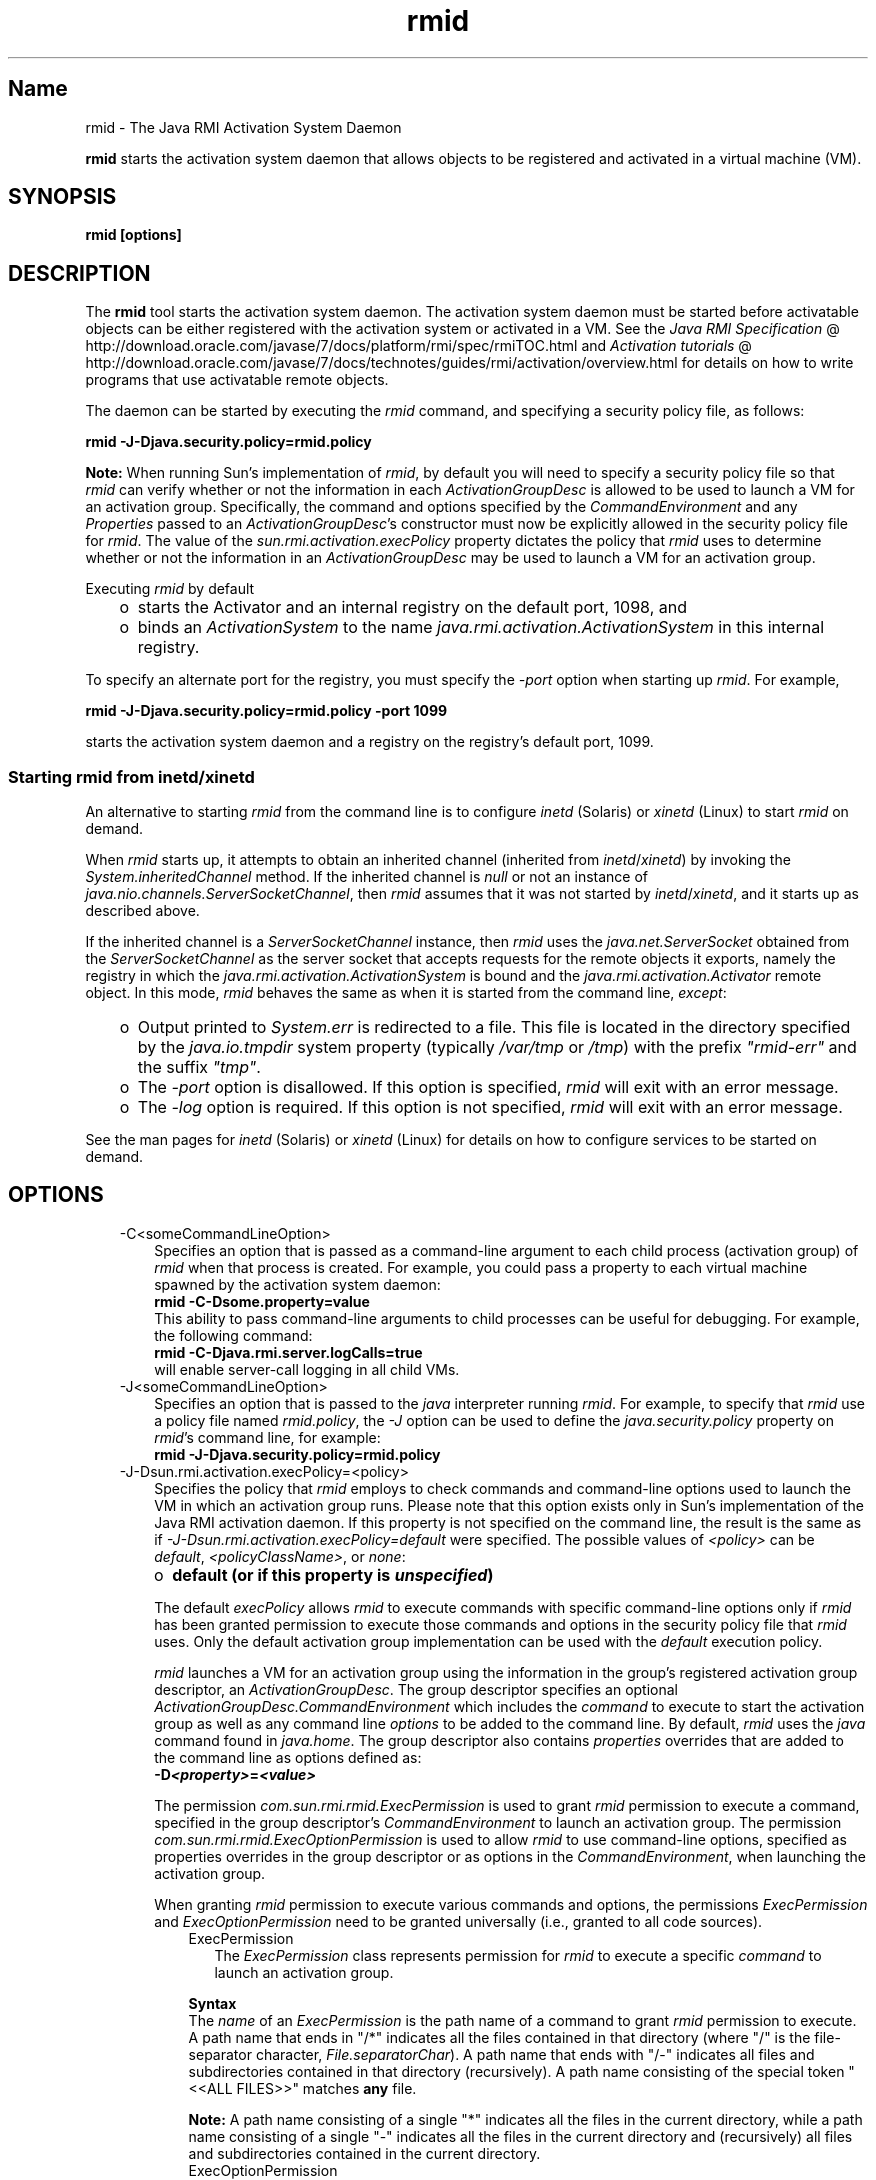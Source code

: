." Copyright (c) 1998, 2011, Oracle and/or its affiliates. All rights reserved.
." ORACLE PROPRIETARY/CONFIDENTIAL. Use is subject to license terms.
."
."
."
."
."
."
."
."
."
."
."
."
."
."
."
."
."
."
."
.TH rmid 1 "10 May 2011"

.LP
.SH "Name"
rmid \- The Java RMI Activation System Daemon
.LP
.LP
\f3rmid\fP starts the activation system daemon that allows objects to be registered and activated in a virtual machine (VM).
.LP
.SH "SYNOPSIS"
.LP
.nf
\f3
.fl
rmid [options]
.fl
\fP
.fi

.LP
.SH "DESCRIPTION"
.LP
.LP
The \f3rmid\fP tool starts the activation system daemon. The activation system daemon must be started before activatable objects can be either registered with the activation system or activated in a VM. See the 
.na
\f2Java RMI Specification\fP @
.fi
http://download.oracle.com/javase/7/docs/platform/rmi/spec/rmiTOC.html and 
.na
\f2Activation tutorials\fP @
.fi
http://download.oracle.com/javase/7/docs/technotes/guides/rmi/activation/overview.html for details on how to write programs that use activatable remote objects.
.LP
.LP
The daemon can be started by executing the \f2rmid\fP command, and specifying a security policy file, as follows:
.LP
.nf
\f3
.fl
    rmid \-J\-Djava.security.policy=rmid.policy
.fl
\fP
.fi

.LP
.LP
\f3Note:\fP When running Sun's implementation of \f2rmid\fP, by default you will need to specify a security policy file so that \f2rmid\fP can verify whether or not the information in each \f2ActivationGroupDesc\fP is allowed to be used to launch a VM for an activation group. Specifically, the command and options specified by the \f2CommandEnvironment\fP and any \f2Properties\fP passed to an \f2ActivationGroupDesc\fP's constructor must now be explicitly allowed in the security policy file for \f2rmid\fP. The value of the \f2sun.rmi.activation.execPolicy\fP property dictates the policy that \f2rmid\fP uses to determine whether or not the information in an \f2ActivationGroupDesc\fP may be used to launch a VM for an activation group.
.LP
.LP
Executing \f2rmid\fP by default
.LP
.RS 3
.TP 2
o
starts the Activator and an internal registry on the default port, 1098, and 
.TP 2
o
binds an \f2ActivationSystem\fP to the name \f2java.rmi.activation.ActivationSystem\fP in this internal registry. 
.RE

.LP
.LP
To specify an alternate port for the registry, you must specify the \f2\-port\fP option when starting up \f2rmid\fP. For example,
.LP
.nf
\f3
.fl
    rmid \-J\-Djava.security.policy=rmid.policy \-port 1099
.fl
\fP
.fi

.LP
.LP
starts the activation system daemon and a registry on the registry's default port, 1099.
.LP
.SS 
Starting rmid from inetd/xinetd
.LP
.LP
An alternative to starting \f2rmid\fP from the command line is to configure \f2inetd\fP (Solaris) or \f2xinetd\fP (Linux) to start \f2rmid\fP on demand.
.LP
.LP
When \f2rmid\fP starts up, it attempts to obtain an inherited channel (inherited from \f2inetd\fP/\f2xinetd\fP) by invoking the \f2System.inheritedChannel\fP method. If the inherited channel is \f2null\fP or not an instance of \f2java.nio.channels.ServerSocketChannel\fP, then \f2rmid\fP assumes that it was not started by \f2inetd\fP/\f2xinetd\fP, and it starts up as described above.
.LP
.LP
If the inherited channel is a \f2ServerSocketChannel\fP instance, then \f2rmid\fP uses the \f2java.net.ServerSocket\fP obtained from the \f2ServerSocketChannel\fP as the server socket that accepts requests for the remote objects it exports, namely the registry in which the \f2java.rmi.activation.ActivationSystem\fP is bound and the \f2java.rmi.activation.Activator\fP remote object. In this mode, \f2rmid\fP behaves the same as when it is started from the command line, \f2except\fP:
.LP
.RS 3
.TP 2
o
Output printed to \f2System.err\fP is redirected to a file. This file is located in the directory specified by the \f2java.io.tmpdir\fP system property (typically \f2/var/tmp\fP or \f2/tmp\fP) with the prefix \f2"rmid\-err"\fP and the suffix \f2"tmp"\fP. 
.TP 2
o
The \f2\-port\fP option is disallowed. If this option is specified, \f2rmid\fP will exit with an error message. 
.TP 2
o
The \f2\-log\fP option is required. If this option is not specified, \f2rmid\fP will exit with an error message. 
.RE

.LP
.LP
See the man pages for \f2inetd\fP (Solaris) or \f2xinetd\fP (Linux) for details on how to configure services to be started on demand.
.LP
.SH "OPTIONS"
.LP
.RS 3
.TP 3
\-C<someCommandLineOption> 
Specifies an option that is passed as a command\-line argument to each child process (activation group) of \f2rmid\fP when that process is created. For example, you could pass a property to each virtual machine spawned by the activation system daemon: 
.nf
\f3
.fl
    rmid \-C\-Dsome.property=value
.fl
\fP
.fi
This ability to pass command\-line arguments to child processes can be useful for debugging. For example, the following command: 
.nf
\f3
.fl
    rmid \-C\-Djava.rmi.server.logCalls=true
.fl
\fP
.fi
will enable server\-call logging in all child VMs. 
.LP
.TP 3
\-J<someCommandLineOption> 
Specifies an option that is passed to the \f2java\fP interpreter running \f2rmid\fP. For example, to specify that \f2rmid\fP use a policy file named \f2rmid.policy\fP, the \f2\-J\fP option can be used to define the \f2java.security.policy\fP property on \f2rmid\fP's command line, for example: 
.nf
\f3
.fl
    rmid \-J\-Djava.security.policy=rmid.policy
.fl
\fP
.fi
.TP 3
\-J\-Dsun.rmi.activation.execPolicy=<policy> 
Specifies the policy that \f2rmid\fP employs to check commands and command\-line options used to launch the VM in which an activation group runs. Please note that this option exists only in Sun's implementation of the Java RMI activation daemon. If this property is not specified on the command line, the result is the same as if \f2\-J\-Dsun.rmi.activation.execPolicy=default\fP were specified. The possible values of \f2<policy>\fP can be \f2default\fP, \f2<policyClassName>\fP, or \f2none\fP: 
.RS 3
.TP 2
o
\f3default (or if this property is \fP\f4unspecified\fP\f3)\fP 
.LP
The default \f2execPolicy\fP allows \f2rmid\fP to execute commands with specific command\-line options only if \f2rmid\fP has been granted permission to execute those commands and options in the security policy file that \f2rmid\fP uses. Only the default activation group implementation can be used with the \f2default\fP execution policy. 
.LP
\f2rmid\fP launches a VM for an activation group using the information in the group's registered activation group descriptor, an \f2ActivationGroupDesc\fP. The group descriptor specifies an optional \f2ActivationGroupDesc.CommandEnvironment\fP which includes the \f2command\fP to execute to start the activation group as well as any command line \f2options\fP to be added to the command line. By default, \f2rmid\fP uses the \f2java\fP command found in \f2java.home\fP. The group descriptor also contains \f2properties\fP overrides that are added to the command line as options defined as: 
.nf
\f3
.fl
    \-D\fP\f4<property>\fP\f3=\fP\f4<value>\fP\f3
.fl
\fP
.fi
.LP
The permission \f2com.sun.rmi.rmid.ExecPermission\fP is used to grant \f2rmid\fP permission to execute a command, specified in the group descriptor's \f2CommandEnvironment\fP to launch an activation group. The permission \f2com.sun.rmi.rmid.ExecOptionPermission\fP is used to allow \f2rmid\fP to use command\-line options, specified as properties overrides in the group descriptor or as options in the \f2CommandEnvironment\fP, when launching the activation group. 
.LP
When granting \f2rmid\fP permission to execute various commands and options, the permissions \f2ExecPermission\fP and \f2ExecOptionPermission\fP need to be granted universally (i.e., granted to all code sources). 
.RS 3
.TP 3
ExecPermission 
The \f2ExecPermission\fP class represents permission for \f2rmid\fP to execute a specific \f2command\fP to launch an activation group. 
.LP
\f3Syntax\fP
.br
The \f2name\fP of an \f2ExecPermission\fP is the path name of a command to grant \f2rmid\fP permission to execute. A path name that ends in "/*" indicates all the files contained in that directory (where "/" is the file\-separator character, \f2File.separatorChar\fP). A path name that ends with "/\-" indicates all files and subdirectories contained in that directory (recursively). A path name consisting of the special token "<<ALL FILES>>" matches \f3any\fP file. 
.LP
\f3Note:\fP A path name consisting of a single "*" indicates all the files in the current directory, while a path name consisting of a single "\-" indicates all the files in the current directory and (recursively) all files and subdirectories contained in the current directory.  
.TP 3
ExecOptionPermission 
The \f2ExecOptionPermission\fP class represents permission for \f2rmid\fP to use a specific command\-line \f2option\fP when launching an activation group. The \f2name\fP of an \f2ExecOptionPermission\fP is the value of a command line option. 
.LP
\f3Syntax\fP
.br
Options support a limited wildcard scheme. An asterisk signifies a wildcard match, and it may appear as the option name itself (i.e., it matches any option), or an asterisk may appear at the end of the option name only if the asterisk follows either a "." or "=". 
.LP
For example: "*" or "\-Dfoo.*" or "\-Da.b.c=*" is valid, "*foo" or "\-Da*b" or "ab*" is not.  
.TP 3
Policy file for rmid 
When granting \f2rmid\fP permission to execute various commands and options, the permissions \f2ExecPermission\fP and \f2ExecOptionPermission\fP need to be granted universally (i.e., granted to all code sources). It is safe to grant these permissions universally because only \f2rmid\fP checks these permissions. 
.LP
An example policy file that grants various execute permissions to \f2rmid\fP is: 
.nf
\f3
.fl
grant {
.fl
    permission com.sun.rmi.rmid.ExecPermission
.fl
        "/files/apps/java/jdk1.7.0/solaris/bin/java";
.fl

.fl
    permission com.sun.rmi.rmid.ExecPermission
.fl
        "/files/apps/rmidcmds/*";
.fl

.fl
    permission com.sun.rmi.rmid.ExecOptionPermission
.fl
        "\-Djava.security.policy=/files/policies/group.policy";
.fl

.fl
    permission com.sun.rmi.rmid.ExecOptionPermission
.fl
        "\-Djava.security.debug=*";
.fl

.fl
    permission com.sun.rmi.rmid.ExecOptionPermission
.fl
        "\-Dsun.rmi.*";
.fl
};
.fl
\fP
.fi
The first permission granted allow \f2rmid\fP to execute the 1.7.0 version of the \f2java\fP command, specified by its explicit path name. Note that by default, the version of the \f2java\fP command found in \f2java.home\fP is used (the same one that \f2rmid\fP uses), and does not need to be specified in the policy file. The second permission allows \f2rmid\fP to execute any command in the directory \f2/files/apps/rmidcmds\fP. 
.LP
The third permission granted, an \f2ExecOptionPermission\fP, allows \f2rmid\fP to launch an activation group that defines the security policy file to be \f2/files/policies/group.policy\fP. The next permission allows the \f2java.security.debug\fP property to be used by an activation group. The last permission allows any property in the \f2sun.rmi\fP property name hierarchy to be used by activation groups. 
.LP
To start \f2rmid\fP with a policy file, the \f2java.security.policy\fP property needs to be specified on \f2rmid\fP's command line, for example: 
.LP
\f2rmid \-J\-Djava.security.policy=rmid.policy\fP  
.RE
.TP 2
o
\f4<policyClassName>\fP 
.LP
If the default behavior is not flexible enough, an administrator can provide, when starting \f2rmid\fP, the name of a class whose \f2checkExecCommand\fP method is executed in order to check commands to be executed by rmid. 
.LP
The \f2policyClassName\fP specifies a public class with a public, no\-argument constructor and an implementation of the following \f2checkExecCommand\fP method: 
.nf
\f3
.fl
    public void checkExecCommand(ActivationGroupDesc desc,
.fl
                                 String[] command)
.fl
        throws SecurityException;
.fl
\fP
.fi
Before launching an activation group, \f2rmid\fP calls the policy's \f2checkExecCommand\fP method, passing it the activation group descriptor and an array containing the complete command to launch the activation group. If the \f2checkExecCommand\fP throws a \f2SecurityException\fP, \f2rmid\fP will not launch the activation group and an \f2ActivationException\fP will be thrown to the caller attempting to activate the object. 
.TP 2
o
\f3none\fP 
.LP
If the \f2sun.rmi.activation.execPolicy\fP property value is "none", then \f2rmid\fP will not perform any validation of commands to launch activation groups.  
.RE
.LP
.TP 3
\-log dir 
Specifies the name of the directory the activation system daemon uses to write its database and associated information. The log directory defaults to creating a directory, \f2log\fP, in the directory in which the \f2rmid\fP command was executed. 
.LP
.TP 3
\-port port 
Specifies the port \f2rmid\fP's registry uses. The activation system daemon binds the \f2ActivationSystem\fP, with the name \f2java.rmi.activation.ActivationSystem\fP, in this registry. Thus, the \f2ActivationSystem\fP on the local machine can be obtained using the following \f2Naming.lookup\fP method call: 
.nf
\f3
.fl
    import java.rmi.*; 
.fl
    import java.rmi.activation.*;
.fl

.fl
    ActivationSystem system; system = (ActivationSystem)
.fl
    Naming.lookup("//:\fP\f4port\fP/java.rmi.activation.ActivationSystem");
.fl
.fi
.TP 3
\-stop 
Stops the current invocation of \f2rmid\fP, for a port specified by the \f2\-port\fP option. If no port is specified, it will stop the \f2rmid\fP running on port 1098. 
.RE

.LP
.SH "ENVIRONMENT VARIABLES"
.LP
.RS 3
.TP 3
CLASSPATH 
Used to provide the system a path to user\-defined classes. Directories are separated by colons. For example: 
.nf
\f3
.fl
    .:/usr/local/java/classes
.fl
\fP
.fi
.RE

.LP
.SH "SEE ALSO"
.LP
.LP
rmic(1), 
.na
\f2CLASSPATH\fP @
.fi
http://download.oracle.com/javase/7/docs/technotes/tools/index.html#classpath, java(1)
.LP
 
